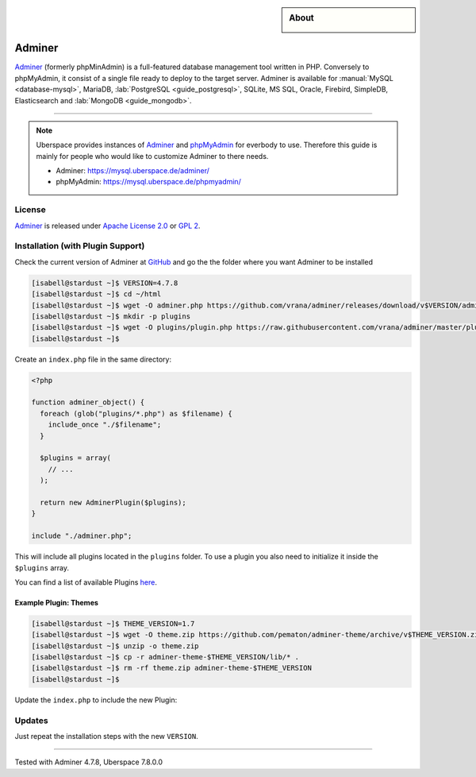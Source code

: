 .. highlight:: console

.. author:: Nikolas <https://nikolasdas.de>

.. tag:: lang-php
.. tag:: web
.. tag:: database

.. sidebar:: About

  .. image:: _static/images/adminer.svg
      :align: center

#######
Adminer
#######

.. tag_list::

Adminer_ (formerly phpMinAdmin) is a full-featured database management tool written in PHP. Conversely to phpMyAdmin, it consist of a single file ready to deploy to the target server. Adminer is available for :manual:`MySQL <database-mysql>`, MariaDB, :lab:`PostgreSQL <guide_postgresql>`, SQLite, MS SQL, Oracle, Firebird, SimpleDB, Elasticsearch and :lab:`MongoDB <guide_mongodb>`.

----

.. note::

  Uberspace provides instances of Adminer_ and phpMyAdmin_ for everbody to use. Therefore this guide is mainly for people who would like to customize Adminer to there needs.

  * Adminer: https://mysql.uberspace.de/adminer/
  * phpMyAdmin: https://mysql.uberspace.de/phpmyadmin/


License
=======

Adminer_ is released under `Apache License 2.0`_ or `GPL 2`_.

Installation (with Plugin Support)
==================================

Check the current version of Adminer at `GitHub <https://github.com/vrana/adminer/releases>`_ and go the the folder where you want Adminer to be installed

.. code-block:: console

  [isabell@stardust ~]$ VERSION=4.7.8
  [isabell@stardust ~]$ cd ~/html
  [isabell@stardust ~]$ wget -O adminer.php https://github.com/vrana/adminer/releases/download/v$VERSION/adminer-$VERSION.php
  [isabell@stardust ~]$ mkdir -p plugins
  [isabell@stardust ~]$ wget -O plugins/plugin.php https://raw.githubusercontent.com/vrana/adminer/master/plugins/plugin.php
  [isabell@stardust ~]$

Create an ``index.php`` file in the same directory:

.. code-block:: php

  <?php

  function adminer_object() {
    foreach (glob("plugins/*.php") as $filename) {
      include_once "./$filename";
    }

    $plugins = array(
      // ...
    );

    return new AdminerPlugin($plugins);
  }

  include "./adminer.php";

This will include all plugins located in the ``plugins`` folder. To use a plugin you also need to initialize it inside the ``$plugins`` array.

You can find a list of available Plugins `here <https://www.adminer.org/plugins/>`_.

Example Plugin: Themes
----------------------

.. code-block:: console

  [isabell@stardust ~]$ THEME_VERSION=1.7
  [isabell@stardust ~]$ wget -O theme.zip https://github.com/pematon/adminer-theme/archive/v$THEME_VERSION.zip
  [isabell@stardust ~]$ unzip -o theme.zip
  [isabell@stardust ~]$ cp -r adminer-theme-$THEME_VERSION/lib/* .
  [isabell@stardust ~]$ rm -rf theme.zip adminer-theme-$THEME_VERSION
  [isabell@stardust ~]$

Update the ``index.php`` to include the new Plugin:

.. code-block:: php
  :emphasize-lines: 9

  <?php

  function adminer_object() {
    foreach (glob("plugins/*.php") as $filename) {
      include_once "./$filename";
    }

    $plugins = array(
      new AdminerTheme("default-orange")
    );

    return new AdminerPlugin($plugins);
  }

  include "./adminer.php";

Updates
=======

Just repeat the installation steps with the new ``VERSION``.


.. _Adminer: https://www.adminer.org/
.. _phpMyAdmin: https://www.phpmyadmin.net/
.. _Apache License 2.0: https://www.apache.org/licenses/LICENSE-2.0.html
.. _GPL 2: https://www.gnu.org/licenses/gpl-2.0.txt

----

Tested with Adminer 4.7.8, Uberspace 7.8.0.0

.. author_list::
